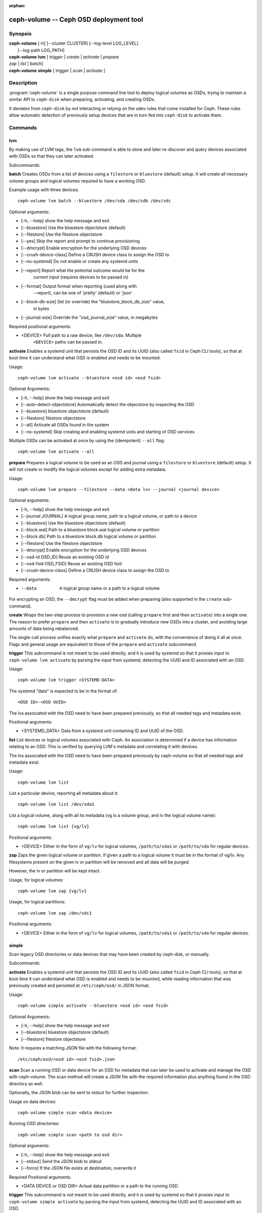 :orphan:

========================================
 ceph-volume -- Ceph OSD deployment tool
========================================

.. program:: ceph-volume

Synopsis
========

| **ceph-volume** [-h] [--cluster CLUSTER] [--log-level LOG_LEVEL]
|                 [--log-path LOG_PATH]

| **ceph-volume** **lvm** [ *trigger* | *create* | *activate* | *prepare*
| *zap* | *list* | *batch*]

| **ceph-volume** **simple** [ *trigger* | *scan* | *activate* ]


Description
===========

:program:`ceph-volume` is a single purpose command line tool to deploy logical
volumes as OSDs, trying to maintain a similar API to ``ceph-disk`` when
preparing, activating, and creating OSDs.

It deviates from ``ceph-disk`` by not interacting or relying on the udev rules
that come installed for Ceph. These rules allow automatic detection of
previously setup devices that are in turn fed into ``ceph-disk`` to activate
them.


Commands
========

lvm
---

By making use of LVM tags, the ``lvm`` sub-command is able to store and later
re-discover and query devices associated with OSDs so that they can later
activated.

Subcommands:

**batch**
Creates OSDs from a list of devices using a ``filestore``
or ``bluestore`` (default) setup. It will create all necessary volume groups
and logical volumes required to have a working OSD.

Example usage with three devices::

    ceph-volume lvm batch --bluestore /dev/sda /dev/sdb /dev/sdc

Optional arguments:

* [-h, --help]          show the help message and exit
* [--bluestore]         Use the bluestore objectstore (default)
* [--filestore]         Use the filestore objectstore
* [--yes]               Skip the report and prompt to continue provisioning
* [--dmcrypt]           Enable encryption for the underlying OSD devices
* [--crush-device-class] Define a CRUSH device class to assign the OSD to
* [--no-systemd]         Do not enable or create any systemd units
* [--report]         Report what the potential outcome would be for the
                     current input (requires devices to be passed in)
* [--format]         Output format when reporting (used along with
                     --report), can be one of 'pretty' (default) or 'json'
* [--block-db-size]     Set (or override) the "bluestore_block_db_size" value,
                        in bytes
* [--journal-size]      Override the "osd_journal_size" value, in megabytes

Required positional arguments:

* <DEVICE>    Full path to a raw device, like ``/dev/sda``. Multiple
              ``<DEVICE>`` paths can be passed in.


**activate**
Enables a systemd unit that persists the OSD ID and its UUID (also called
``fsid`` in Ceph CLI tools), so that at boot time it can understand what OSD is
enabled and needs to be mounted.

Usage::

    ceph-volume lvm activate --bluestore <osd id> <osd fsid>

Optional Arguments:

* [-h, --help]  show the help message and exit
* [--auto-detect-objectstore] Automatically detect the objecstore by inspecting
  the OSD
* [--bluestore] bluestore objectstore (default)
* [--filestore] filestore objectstore
* [--all] Activate all OSDs found in the system
* [--no-systemd] Skip creating and enabling systemd units and starting of OSD
  services

Multiple OSDs can be activated at once by using the (idempotent) ``--all`` flag::

    ceph-volume lvm activate --all


**prepare**
Prepares a logical volume to be used as an OSD and journal using a ``filestore``
or ``bluestore`` (default) setup. It will not create or modify the logical volumes
except for adding extra metadata.

Usage::

    ceph-volume lvm prepare --filestore --data <data lv> --journal <journal device>

Optional arguments:

* [-h, --help]          show the help message and exit
* [--journal JOURNAL]   A logical group name, path to a logical volume, or path to a device
* [--bluestore]         Use the bluestore objectstore (default)
* [--block.wal]         Path to a bluestore block.wal logical volume or partition
* [--block.db]          Path to a bluestore block.db logical volume or partition
* [--filestore]         Use the filestore objectstore
* [--dmcrypt]           Enable encryption for the underlying OSD devices
* [--osd-id OSD_ID]     Reuse an existing OSD id
* [--osd-fsid OSD_FSID] Reuse an existing OSD fsid
* [--crush-device-class] Define a CRUSH device class to assign the OSD to

Required arguments:

* --data                A logical group name or a path to a logical volume

For encrypting an OSD, the ``--dmcrypt`` flag must be added when preparing
(also supported in the ``create`` sub-command).


**create**
Wraps the two-step process to provision a new osd (calling ``prepare`` first
and then ``activate``) into a single one. The reason to prefer ``prepare`` and
then ``activate`` is to gradually introduce new OSDs into a cluster, and
avoiding large amounts of data being rebalanced.

The single-call process unifies exactly what ``prepare`` and ``activate`` do,
with the convenience of doing it all at once. Flags and general usage are
equivalent to those of the ``prepare`` and ``activate`` subcommand.

**trigger**
This subcommand is not meant to be used directly, and it is used by systemd so
that it proxies input to ``ceph-volume lvm activate`` by parsing the
input from systemd, detecting the UUID and ID associated with an OSD.

Usage::

    ceph-volume lvm trigger <SYSTEMD-DATA>

The systemd "data" is expected to be in the format of::

    <OSD ID>-<OSD UUID>

The lvs associated with the OSD need to have been prepared previously,
so that all needed tags and metadata exist.

Positional arguments:

* <SYSTEMD_DATA>  Data from a systemd unit containing ID and UUID of the OSD.

**list**
List devices or logical volumes associated with Ceph. An association is
determined if a device has information relating to an OSD. This is
verified by querying LVM's metadata and correlating it with devices.

The lvs associated with the OSD need to have been prepared previously by
ceph-volume so that all needed tags and metadata exist.

Usage::

    ceph-volume lvm list

List a particular device, reporting all metadata about it::

    ceph-volume lvm list /dev/sda1

List a logical volume, along with all its metadata (vg is a volume
group, and lv the logical volume name)::

    ceph-volume lvm list {vg/lv}

Positional arguments:

* <DEVICE>  Either in the form of ``vg/lv`` for logical volumes,
  ``/path/to/sda1`` or ``/path/to/sda`` for regular devices.


**zap**
Zaps the given logical volume or partition. If given a path to a logical
volume it must be in the format of vg/lv. Any filesystems present
on the given lv or partition will be removed and all data will be purged.

However, the lv or partition will be kept intact.

Usage, for logical volumes::

      ceph-volume lvm zap {vg/lv}

Usage, for logical partitions::

      ceph-volume lvm zap /dev/sdc1

Positional arguments:

* <DEVICE>  Either in the form of ``vg/lv`` for logical volumes,
  ``/path/to/sda1`` or ``/path/to/sda`` for regular devices.


simple
------

Scan legacy OSD directories or data devices that may have been created by
ceph-disk, or manually.

Subcommands:

**activate**
Enables a systemd unit that persists the OSD ID and its UUID (also called
``fsid`` in Ceph CLI tools), so that at boot time it can understand what OSD is
enabled and needs to be mounted, while reading information that was previously
created and persisted at ``/etc/ceph/osd/`` in JSON format.

Usage::

    ceph-volume simple activate --bluestore <osd id> <osd fsid>

Optional Arguments:

* [-h, --help]  show the help message and exit
* [--bluestore] bluestore objectstore (default)
* [--filestore] filestore objectstore

Note: It requires a matching JSON file with the following format::

    /etc/ceph/osd/<osd id>-<osd fsid>.json


**scan**
Scan a running OSD or data device for an OSD for metadata that can later be
used to activate and manage the OSD with ceph-volume. The scan method will
create a JSON file with the required information plus anything found in the OSD
directory as well.

Optionally, the JSON blob can be sent to stdout for further inspection.

Usage on data devices::

    ceph-volume simple scan <data device>

Running OSD directories::

    ceph-volume simple scan <path to osd dir>


Optional arguments:

* [-h, --help]          show the help message and exit
* [--stdout]            Send the JSON blob to stdout
* [--force]             If the JSON file exists at destination, overwrite it

Required Positional arguments:

* <DATA DEVICE or OSD DIR>  Actual data partition or a path to the running OSD

**trigger**
This subcommand is not meant to be used directly, and it is used by systemd so
that it proxies input to ``ceph-volume simple activate`` by parsing the
input from systemd, detecting the UUID and ID associated with an OSD.

Usage::

    ceph-volume simple trigger <SYSTEMD-DATA>

The systemd "data" is expected to be in the format of::

    <OSD ID>-<OSD UUID>

The JSON file associated with the OSD need to have been persisted previously by
a scan (or manually), so that all needed metadata can be used.

Positional arguments:

* <SYSTEMD_DATA>  Data from a systemd unit containing ID and UUID of the OSD.


Availability
============

:program:`ceph-volume` is part of Ceph, a massively scalable, open-source, distributed storage system. Please refer to
the documentation at http://docs.ceph.com/ for more information.


See also
========

:doc:`ceph-osd <ceph-osd>`\(8),
:doc:`ceph-disk <ceph-disk>`\(8),
